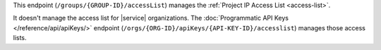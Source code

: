 This endpoint (``/groups/{GROUP-ID}/accessList``) manages the
:ref:`Project IP Access List <access-list>`.

It doesn't manage the access list for |service| organizations. The
:doc:`Programmatic API Keys </reference/api/apiKeys/>` endpoint
(``/orgs/{ORG-ID}/apiKeys/{API-KEY-ID}/accesslist``) manages those
access lists.
